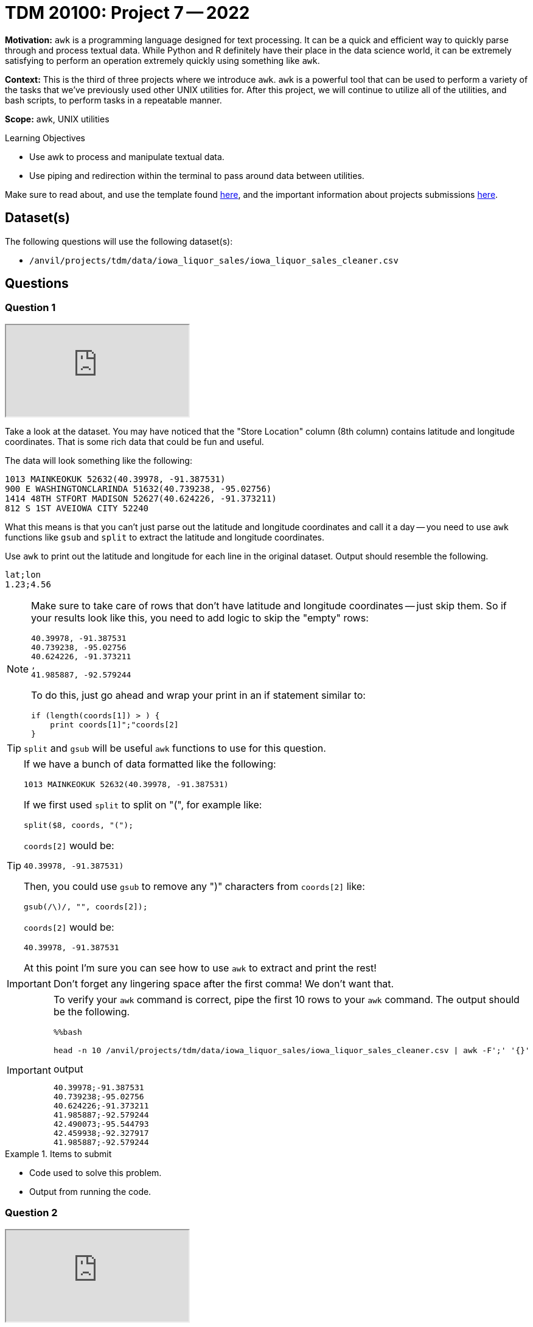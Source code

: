 = TDM 20100: Project 7 -- 2022
:page-mathjax: true

**Motivation:** `awk` is a programming language designed for text processing. It can be a quick and efficient way to quickly parse through and process textual data. While Python and R definitely have their place in the data science world, it can be extremely satisfying to perform an operation extremely quickly using something like `awk`. 

**Context:** This is the third of three projects where we introduce `awk`. `awk` is a powerful tool that can be used to perform a variety of the tasks that we've previously used other UNIX utilities for. After this project, we will continue to utilize all of the utilities, and bash scripts, to perform tasks in a repeatable manner.

**Scope:** awk, UNIX utilities

.Learning Objectives
****
- Use awk to process and manipulate textual data.
- Use piping and redirection within the terminal to pass around data between utilities.
****

Make sure to read about, and use the template found xref:templates.adoc[here], and the important information about projects submissions xref:submissions.adoc[here].

== Dataset(s)

The following questions will use the following dataset(s):

- `/anvil/projects/tdm/data/iowa_liquor_sales/iowa_liquor_sales_cleaner.csv`

== Questions

=== Question 1

++++
<iframe class="video" src="https://cdnapisec.kaltura.com/html5/html5lib/v2.79.1/mwEmbedFrame.php/p/983291/uiconf_id/29134031/entry_id/1_r1rcuxol?wid=_983291"></iframe>
++++

Take a look at the dataset. You may have noticed that the "Store Location" column (8th column) contains latitude and longitude coordinates. That is some rich data that could be fun and useful.

The data will look something like the following:

----
1013 MAINKEOKUK 52632(40.39978, -91.387531)
900 E WASHINGTONCLARINDA 51632(40.739238, -95.02756)
1414 48TH STFORT MADISON 52627(40.624226, -91.373211)
812 S 1ST AVEIOWA CITY 52240
----

What this means is that you can't just parse out the latitude and longitude coordinates and call it a day -- you need to use `awk` functions like `gsub` and `split` to extract the latitude and longitude coordinates.

Use `awk` to print out the latitude and longitude for each line in the original dataset. Output should resemble the following.

----
lat;lon
1.23;4.56
----

[NOTE]
====
Make sure to take care of rows that don't have latitude and longitude coordinates -- just skip them. So if your results look like this, you need to add logic to skip the "empty" rows:

----
40.39978, -91.387531
40.739238, -95.02756
40.624226, -91.373211
,
41.985887, -92.579244
----

To do this, just go ahead and wrap your print in an if statement similar to:

[source,awk]
----
if (length(coords[1]) > ) {
    print coords[1]";"coords[2]
}
----
====

[TIP]
====
`split` and `gsub` will be useful `awk` functions to use for this question.
====

[TIP]
====
If we have a bunch of data formatted like the following:

----
1013 MAINKEOKUK 52632(40.39978, -91.387531)
----

If we first used `split` to split on "(", for example like:

[source,awk]
----
split($8, coords, "(");
----

`coords[2]` would be:

----
40.39978, -91.387531)
----

Then, you could use `gsub` to remove any ")" characters from `coords[2]` like:

[source,awk]
----
gsub(/\)/, "", coords[2]);
----

`coords[2]` would be:

----
40.39978, -91.387531
----

At this point I'm sure you can see how to use `awk` to extract and print the rest!
====

[IMPORTANT]
====
Don't forget any lingering space after the first comma! We don't want that.
==== 

[IMPORTANT]
====
To verify your `awk` command is correct, pipe the first 10 rows to your `awk` command. The output should be the following. 

[source,ipython]
----
%%bash

head -n 10 /anvil/projects/tdm/data/iowa_liquor_sales/iowa_liquor_sales_cleaner.csv | awk -F';' '{}'
----

.output
----
40.39978;-91.387531
40.739238;-95.02756
40.624226;-91.373211
41.985887;-92.579244
42.490073;-95.544793
42.459938;-92.327917
41.985887;-92.579244
----
====

.Items to submit
====
- Code used to solve this problem.
- Output from running the code.
====

=== Question 2

++++
<iframe class="video" src="https://cdnapisec.kaltura.com/html5/html5lib/v2.79.1/mwEmbedFrame.php/p/983291/uiconf_id/29134031/entry_id/1_rja4tun7?wid=_983291"></iframe>
++++

Use `awk` to create a new dataset called `sales_by_store.csv`. Include the `lat` and `lon` you figured out how to parse in the previous question. The final columns should be the following.

.columns
----
store_name;date;sold_usd;volume_sold;lat;lon
----

Please exclude all rows that do not have latitude and longitude values. Save volume sold as liters, not gallons.

[TIP]
====
You can output the results of the `awk` command to a new file called `sales_by_store.csv` as follows.

[source,ipython]
----
%%bash

awk -F';' {} /anvil/projects/tdm/data/iowa_liquor_sales/iowa_liquor_sales_cleaner.csv > $HOME/sales_by_store.csv
----

The `>` part is a _redirect_. You are redirecting the output from the `awk` command to a new file called `sales_by_store.csv`. If you were to replace `>` by `>>` it would _append_ instead of _replace_. In other words, if you use a single `>` it will first erase the `sales_by_store.csv` file before adding the results of the `awk` command to the file. If you use `>>`, it will append the results. If you use `>>` and append results -- if you were to run the command more than once, the `sales_by_store.csv` file would continue to grow.
====

[TIP]
====
To verify your output, the results from piping the first 10 lines of our dataset to your `awk` command should be the following.

[source,ipython]
----
%%bash

head -n 10 /anvil/projects/tdm/data/iowa_liquor_sales/iowa_liquor_sales_cleaner.csv | awk -F';' '{}'
----

.output
----
store_name;date;sold_usd;volume_sold;lat;lon
Keokuk Spirits;11/20/2015;162.84;4.5;40.39978;-91.387531
Ding's Honk And Holler;11/21/2015;325.68;9.0;40.739238;-95.02756
Quicker Liquor Store;11/16/2015;19.20;0.3;40.624226;-91.373211
Twin Town Liquor;11/17/2015;19.20;0.3;41.985887;-92.579244
Spirits, Stogies and Stuff;11/11/2015;53.34;1.75;42.490073;-95.544793
Hy-Vee Food Store #3 / Waterloo;11/09/2015;104.58;9.0;42.459938;-92.327917
Twin Town Liquor;11/10/2015;106.68;3.5;41.985887;-92.579244
----
====

.Items to submit
====
- Code used to solve this problem.
- Output from running the code.
====

=== Question 3

++++
<iframe class="video" src="https://cdnapisec.kaltura.com/html5/html5lib/v2.79.1/mwEmbedFrame.php/p/983291/uiconf_id/29134031/entry_id/1_u38kx59v?wid=_983291"></iframe>
++++

Believe it or not, `awk` even supports geometric calculations like `sin` and `cos`. Write a bash script that, given a pair of latitude and pair of longitude, calculates the distance between the two points.

Okay, so how to get started? To calculate this, we can use https://en.wikipedia.org/wiki/Haversine_formula[the Haversine formula]. The formula is:

$2*r*arcsin(\sqrt{sin^2(\frac{\phi_2 - \phi_1}{2}) + cos(\phi_1)*cos(\phi_2)*sin^2(\frac{\lambda_2 - \lambda_1}{2})})$

Where:
    
- $r$ is the radius of the Earth in kilometers, we can use: 6367.4447 kilometers
- $\phi_1$ and $\phi_2$ are the latitude coordinates of the two points
- $\lambda_1$ and $\lambda_2$ are the longitude coordinates of the two points

In `awk`, `sin` is `sin`, `cos` is `cos`, and `sqrt` is `sqrt`.

To get the `arcsin` use the following `awk` function:

[source,awk]
----
function arcsin(x) { return atan2(x, sqrt(1-x*x)) }
----

To convert from degrees to radians, use the following `awk` function:

[source,awk]
----
function dtor(x) { return x*atan2(0, -1)/180 }
----

The following is how the script should work (with a real example you can test):

[source,ipython]
----
%%bash

./question3.sh 40.39978 -91.387531 40.739238 -95.02756
----

.Results
----
309.57
----

[TIP]
====
To include functions in your `awk` command, do as follows:

[source,bash]
----
awk -v lat1=$1 -v lat2=$3 -v lon1=$2 -v lon2=$4 'function arcsin(x) { return atan2(x, sqrt(1-x*x)) }function dtor(x) { return x*atan2(0, -1)/180 }BEGIN{
    lat1 = dtor(lat1);
    print lat1;
    # rest of your code here!
}'
----
====

[TIP]
====
We want you to create a bash script called `question3.sh` in your `$HOME` directory. After you have your bash script, we want you to run it in a bash cell to see the output. 

The following is some skeleton code that you can use to get started. 

[source,bash]
----
#!/bin/bash

lat1=$1
lat2=$3
lon1=$2
lon2=$4

awk -v lat1=$1 -v lat2=$3 -v lon1=$2 -v lon2=$4 'function arcsin(x) { return atan2(x, sqrt(1-x*x)) }function dtor(x) { return x*atan2(0, -1)/180 }BEGIN{
    lat1 = dtor(lat1);
    print lat1;
    # rest of your code here!
}'
----
====

[TIP]
====
You may need to give your script execute permissions like this.

[source,ipython]
----
%%bash

chmod +x $HOME/question3.sh
----
====

[TIP]
====
Read the https://the-examples-book.com/data-science/unix/scripts#shebang[shebang] and https://the-examples-book.com/data-science/unix/scripts#arguments[arguments] sections in the book.
====

.Items to submit
====
- Code used to solve this problem.
- Output from running the code.
====

=== Question 4

++++
<iframe class="video" src="https://cdnapisec.kaltura.com/html5/html5lib/v2.79.1/mwEmbedFrame.php/p/983291/uiconf_id/29134031/entry_id/1_m6fgshy9?wid=_983291"></iframe>
++++

Find the latitude and longitude points for two interesting points on a map (it could be anywhere). Make a note of the locations and the latitude and longitude values for each point in a markdown cell.

Use your `question.sh` script to determine the distance. How close is the distance to the distance you get from an online map app? Pretty close?

.Items to submit
====
- Code used to solve this problem.
- Output from running the code.
====

[WARNING]
====
_Please_ make sure to double check that your submission is complete, and contains all of your code and output before submitting. If you are on a spotty internet connection, it is recommended to download your submission after submitting it to make sure what you _think_ you submitted, was what you _actually_ submitted.
                                                                                                                             
In addition, please review our xref:submissions.adoc[submission guidelines] before submitting your project.
====
